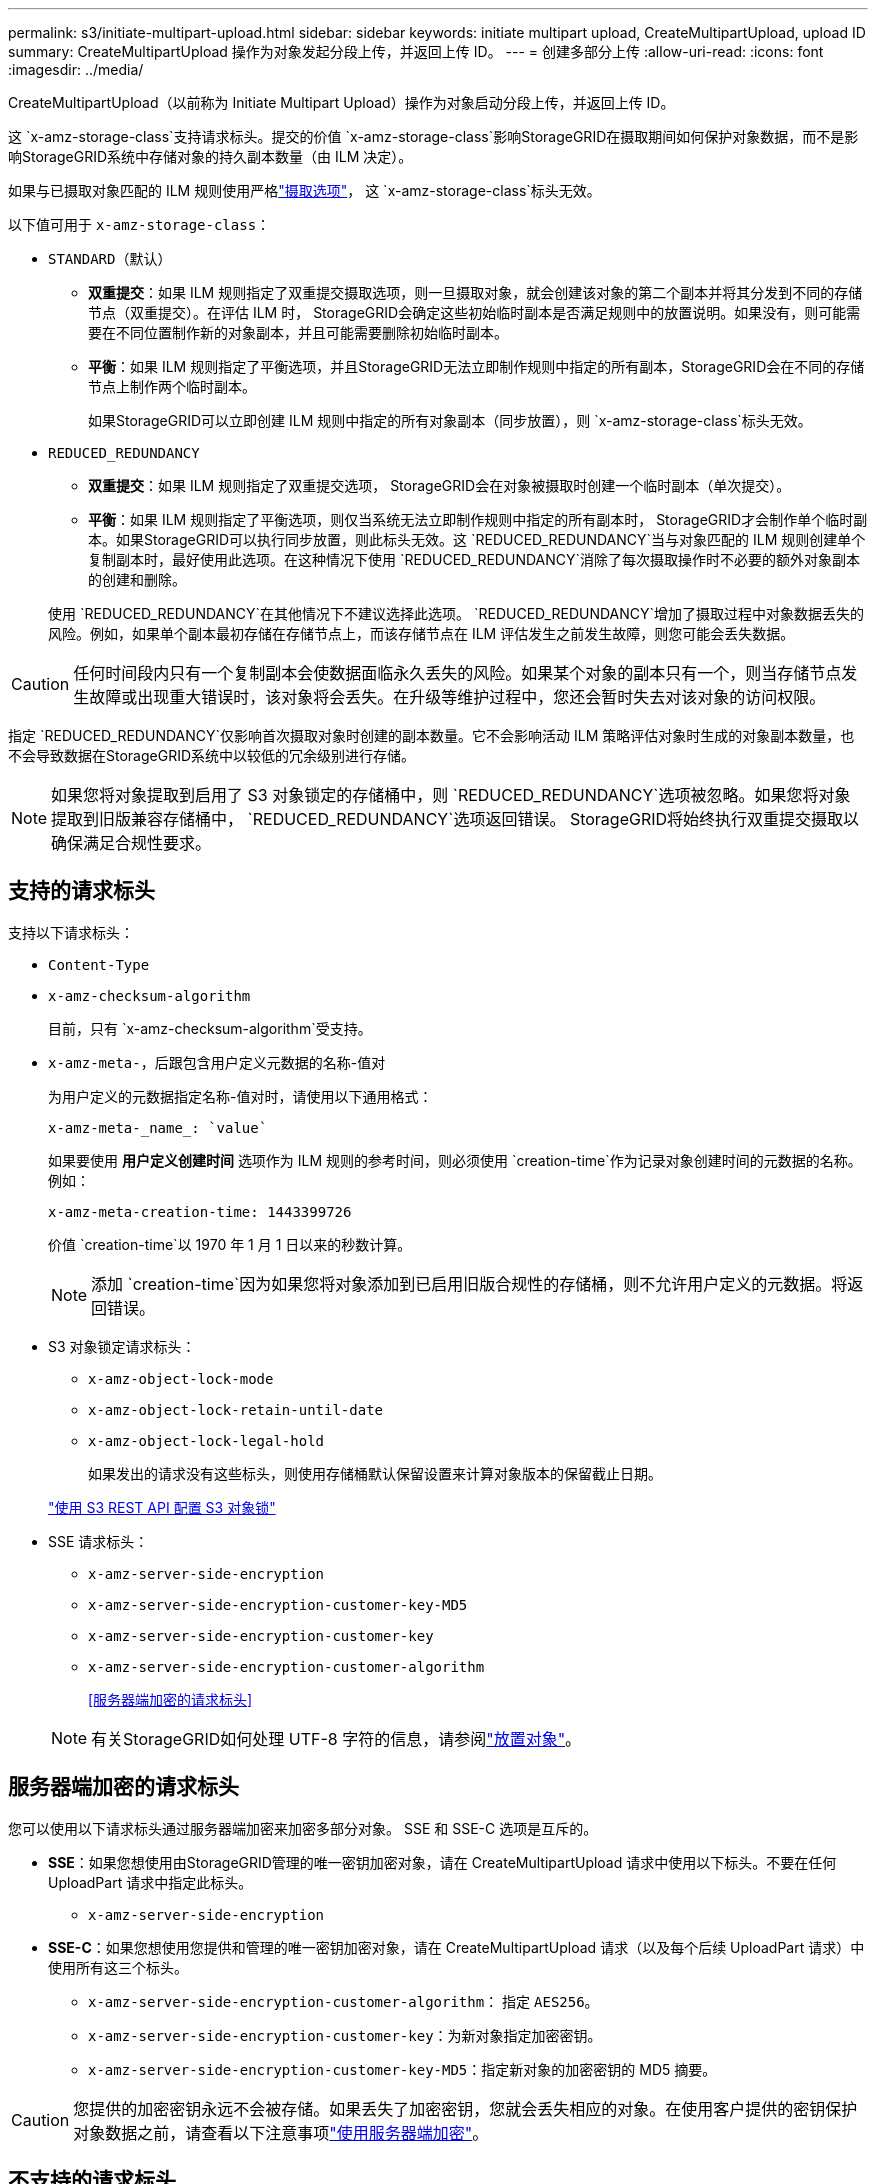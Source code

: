 ---
permalink: s3/initiate-multipart-upload.html 
sidebar: sidebar 
keywords: initiate multipart upload, CreateMultipartUpload, upload ID 
summary: CreateMultipartUpload 操作为对象发起分段上传，并返回上传 ID。 
---
= 创建多部分上传
:allow-uri-read: 
:icons: font
:imagesdir: ../media/


[role="lead"]
CreateMultipartUpload（以前称为 Initiate Multipart Upload）操作为对象启动分段上传，并返回上传 ID。

这 `x-amz-storage-class`支持请求标头。提交的价值 `x-amz-storage-class`影响StorageGRID在摄取期间如何保护对象数据，而不是影响StorageGRID系统中存储对象的持久副本数量（由 ILM 决定）。

如果与已摄取对象匹配的 ILM 规则使用严格link:../ilm/data-protection-options-for-ingest.html["摄取选项"]， 这 `x-amz-storage-class`标头无效。

以下值可用于 `x-amz-storage-class`：

* `STANDARD`（默认）
+
** *双重提交*：如果 ILM 规则指定了双重提交摄取选项，则一旦摄取对象，就会创建该对象的第二个副本并将其分发到不同的存储节点（双重提交）。在评估 ILM 时， StorageGRID会确定这些初始临时副本是否满足规则中的放置说明。如果没有，则可能需要在不同位置制作新的对象副本，并且可能需要删除初始临时副本。
** *平衡*：如果 ILM 规则指定了平衡选项，并且StorageGRID无法立即制作规则中指定的所有副本，StorageGRID会在不同的存储节点上制作两个临时副本。
+
如果StorageGRID可以立即创建 ILM 规则中指定的所有对象副本（同步放置），则 `x-amz-storage-class`标头无效。



* `REDUCED_REDUNDANCY`
+
** *双重提交*：如果 ILM 规则指定了双重提交选项， StorageGRID会在对象被摄取时创建一个临时副本（单次提交）。
** *平衡*：如果 ILM 规则指定了平衡选项，则仅当系统无法立即制作规则中指定的所有副本时， StorageGRID才会制作单个临时副本。如果StorageGRID可以执行同步放置，则此标头无效。这 `REDUCED_REDUNDANCY`当与对象匹配的 ILM 规则创建单个复制副本时，最好使用此选项。在这种情况下使用 `REDUCED_REDUNDANCY`消除了每次摄取操作时不必要的额外对象副本的创建和删除。


+
使用 `REDUCED_REDUNDANCY`在其他情况下不建议选择此选项。 `REDUCED_REDUNDANCY`增加了摄取过程中对象数据丢失的风险。例如，如果单个副本最初存储在存储节点上，而该存储节点在 ILM 评估发生之前发生故障，则您可能会丢失数据。




CAUTION: 任何时间段内只有一个复制副本会使数据面临永久丢失的风险。如果某个对象的副本只有一个，则当存储节点发生故障或出现重大错误时，该对象将会丢失。在升级等维护过程中，您还会暂时失去对该对象的访问权限。

指定 `REDUCED_REDUNDANCY`仅影响首次摄取对象时创建的副本数量。它不会影响活动 ILM 策略评估对象时生成的对象副本数量，也不会导致数据在StorageGRID系统中以较低的冗余级别进行存储。


NOTE: 如果您将对象提取到启用了 S3 对象锁定的存储桶中，则 `REDUCED_REDUNDANCY`选项被忽略。如果您将对象提取到旧版兼容存储桶中， `REDUCED_REDUNDANCY`选项返回错误。  StorageGRID将始终执行双重提交摄取以确保满足合规性要求。



== 支持的请求标头

支持以下请求标头：

* `Content-Type`
* `x-amz-checksum-algorithm`
+
目前，只有 `x-amz-checksum-algorithm`受支持。

* `x-amz-meta-`，后跟包含用户定义元数据的名称-值对
+
为用户定义的元数据指定名称-值对时，请使用以下通用格式：

+
[listing]
----
x-amz-meta-_name_: `value`
----
+
如果要使用 *用户定义创建时间* 选项作为 ILM 规则的参考时间，则必须使用 `creation-time`作为记录对象创建时间的元数据的名称。例如：

+
[listing]
----
x-amz-meta-creation-time: 1443399726
----
+
价值 `creation-time`以 1970 年 1 月 1 日以来的秒数计算。

+

NOTE: 添加 `creation-time`因为如果您将对象添加到已启用旧版合规性的存储桶，则不允许用户定义的元数据。将返回错误。

* S3 对象锁定请求标头：
+
** `x-amz-object-lock-mode`
** `x-amz-object-lock-retain-until-date`
** `x-amz-object-lock-legal-hold`
+
如果发出的请求没有这些标头，则使用存储桶默认保留设置来计算对象版本的保留截止日期。

+
link:../s3/use-s3-api-for-s3-object-lock.html["使用 S3 REST API 配置 S3 对象锁"]



* SSE 请求标头：
+
** `x-amz-server-side-encryption`
** `x-amz-server-side-encryption-customer-key-MD5`
** `x-amz-server-side-encryption-customer-key`
** `x-amz-server-side-encryption-customer-algorithm`
+
<<服务器端加密的请求标头>>



+

NOTE: 有关StorageGRID如何处理 UTF-8 字符的信息，请参阅link:put-object.html["放置对象"]。





== 服务器端加密的请求标头

您可以使用以下请求标头通过服务器端加密来加密多部分对象。  SSE 和 SSE-C 选项是互斥的。

* *SSE*：如果您想使用由StorageGRID管理的唯一密钥加密对象，请在 CreateMultipartUpload 请求中使用以下标头。不要在任何 UploadPart 请求中指定此标头。
+
** `x-amz-server-side-encryption`


* *SSE-C*：如果您想使用您提供和管理的唯一密钥加密对象，请在 CreateMultipartUpload 请求（以及每个后续 UploadPart 请求）中使用所有这三个标头。
+
** `x-amz-server-side-encryption-customer-algorithm`： 指定 `AES256`。
** `x-amz-server-side-encryption-customer-key`：为新对象指定加密密钥。
** `x-amz-server-side-encryption-customer-key-MD5`：指定新对象的加密密钥的 MD5 摘要。





CAUTION: 您提供的加密密钥永远不会被存储。如果丢失了加密密钥，您就会丢失相应的对象。在使用客户提供的密钥保护对象数据之前，请查看以下注意事项link:using-server-side-encryption.html["使用服务器端加密"]。



== 不支持的请求标头

不支持以下请求标头：

* `x-amz-website-redirect-location`
+
这 `x-amz-website-redirect-location`标题返回 `XNotImplemented`。





== 版本控制

分段上传包括启动上传、列出上传、上传部分、组装上传部分和完成上传的单独操作。执行 CompleteMultipartUpload 操作时会创建对象（如果适用，还会进行版本控制）。
